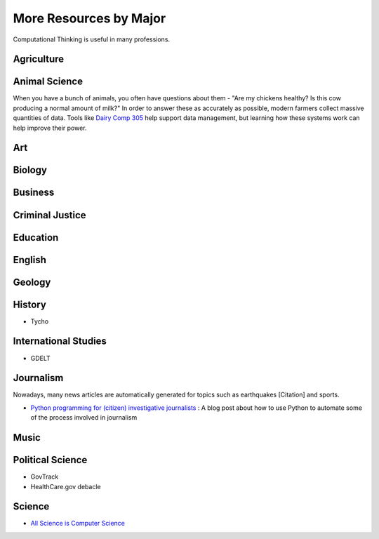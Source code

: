 More Resources by Major
=======================

Computational Thinking is useful in many professions.

Agriculture
-----------

Animal Science
--------------

When you have a bunch of animals, you often have questions about them - "Are my chickens healthy? Is this cow producing a normal amount of milk?" In order to answer these as accurately as possible, modern farmers collect massive quantities of data. Tools like `Dairy Comp 305 <http://www.vas.com/dairycomp.jsp>`_ help support data management, but learning how these systems work can help improve their power.

Art
---

Biology
-------

Business
--------

Criminal Justice
----------------

Education
---------

English
-------

Geology
-------

History
-------

* Tycho

International Studies
---------------------

* GDELT

Journalism
----------

Nowadays, many news articles are automatically generated for topics such as earthquakes [Citation] and sports.

* `Python programming for (citizen) investigative journalists <http://hubsec.eu/blog/introduction-to-python.html>`_ : A blog post about how to use Python to automate some of the process involved in journalism

Music
-----

Political Science
-----------------

* GovTrack
* HealthCare.gov debacle


Science
-------

* `All Science is Computer Science <http://www.nytimes.com/2001/03/25/weekinreview/the-world-in-silica-fertilization-all-science-is-computer-science.html>`_ 
